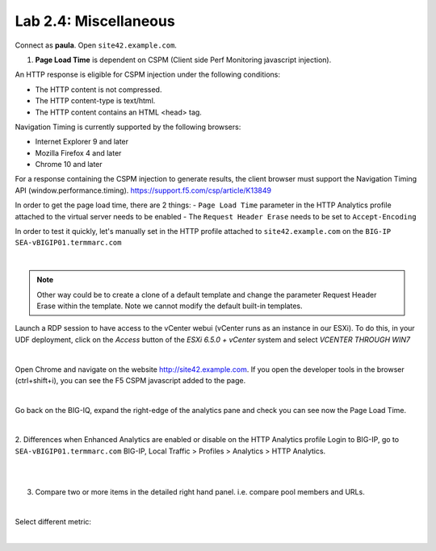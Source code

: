 Lab 2.4: Miscellaneous
----------------------
Connect as **paula**.
Open ``site42.example.com``.

1. **Page Load Time** is dependent on CSPM (Client side Perf Monitoring javascript injection).

An HTTP response is eligible for CSPM injection under the following conditions:

- The HTTP content is not compressed.
- The HTTP content-type is text/html.
- The HTTP content contains an HTML <head> tag.

Navigation Timing is currently supported by the following browsers:

- Internet Explorer 9 and later
- Mozilla Firefox 4 and later
- Chrome 10 and later

For a response containing the CSPM injection to generate results, the client browser must support the Navigation Timing API (window.performance.timing).
https://support.f5.com/csp/article/K13849

In order to get the page load time, there are 2 things:
- ``Page Load Time`` parameter in the HTTP Analytics profile attached to the virtual server needs to be enabled
- The ``Request Header Erase`` needs to be set to ``Accept-Encoding``

In order to test it quickly, let's manually set in the HTTP profile attached to ``site42.example.com`` on the ``BIG-IP SEA-vBIGIP01.termmarc.com``

.. image:: ../pictures/module2/img_module2_lab4_1.png
  :align: center
  :scale: 50%

|

.. note :: Other way could be to create a clone of a default template and change the parameter Request Header Erase within the template. Note we cannot modify the default built-in templates.

Launch a RDP session to have access to the vCenter webui (vCenter runs as an instance
in our ESXi). To do this, in your UDF deployment, click on the *Access* button
of the *ESXi 6.5.0 + vCenter* system and select *VCENTER THROUGH WIN7*

.. image:: ../../class2/pictures/module1/img_module1_lab3_5.png
    :align: center
    :scale: 50%

|

Open Chrome and navigate on the website http://site42.example.com. If you open the developer tools in the browser (ctrl+shift+i), you can see the F5 CSPM javascript added to the page.

.. image:: ../pictures/module2/img_module2_lab4_2.png
  :align: center
  :scale: 50%

|

Go back on the BIG-IQ, expand the right-edge of the analytics pane and check you can see now the Page Load Time.

.. image:: ../pictures/module2/img_module2_lab4_3.png
  :align: center
  :scale: 50%

|

2. Differences when Enhanced Analytics are enabled or disable on the HTTP Analytics profile
Login to BIG-IP, go to ``SEA-vBIGIP01.termmarc.com`` BIG-IP, Local Traffic > Profiles > Analytics > HTTP Analytics.

.. image:: ../pictures/module2/img_module2_lab4_4.png
  :align: center
  :scale: 50%

|

.. image:: ../pictures/module2/img_module2_lab4_5.png
  :align: center
  :scale: 50%

|

3. Compare two or more items in the detailed right hand panel. i.e. compare pool members and URLs.

.. image:: ../pictures/module2/img_module2_lab4_6.png
  :align: center
  :scale: 50%

|

Select different metric:

.. image:: ../pictures/module2/img_module2_lab4_7.png
  :align: center
  :scale: 50%

|
